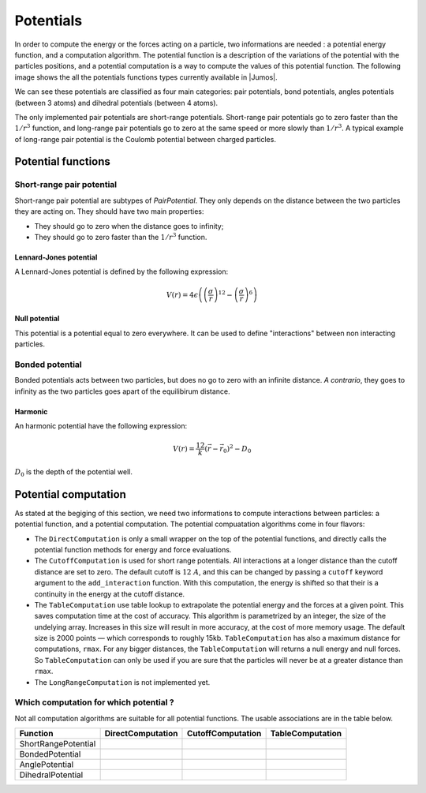 .. _potentials:

**********
Potentials
**********

In order to compute the energy or the forces acting on a particle, two informations
are needed : a potential energy function, and a computation algorithm. The potential
function is a description of the variations of the potential with the particles
positions, and a potential computation is a way to compute the values of this
potential function. The following image shows the all the potentials functions types
currently available in |Jumos|.

.. image:: ../_static_/img/potentials.*
    :alt: Potential functions type hierarchy

We can see these potentials are classified as four main categories: pair potentials,
bond potentials, angles potentials (between 3 atoms) and dihedral potentials
(between 4 atoms).

The only implemented pair potentials are short-range potentials. Short-range
pair potentials go to zero faster than the :math:`1/r^3` function,
and long-range pair potentials go to zero at the same speed or more slowly than
:math:`1/r^3`. A typical example of long-range pair potential is the Coulomb
potential between charged particles.

.. _type-PotentialFunction:

Potential functions
===================

Short-range pair potential
--------------------------

Short-range pair potential are subtypes of `PairPotential`. They only depends on
the distance between the two particles they are acting on. They should have two
main properties:

- They should go to zero when the distance goes to infinity;
- They should go to zero faster than the :math:`1/r^3` function.

.. _lennard-jones-potential:

Lennard-Jones potential
^^^^^^^^^^^^^^^^^^^^^^^

A Lennard-Jones potential is defined by the following expression:

.. math::

    V(r) = 4\epsilon \left( \left( \frac{\sigma}{r} \right)^{12} -
                            \left( \frac{\sigma}{r} \right)^6 \right)

.. function:: LennardJones(epsilon, sigma)

    Creates a Lennard-Jones potential with :math:`\sigma = \text{sigma}`, and
    :math:`\epsilon = \text{epsilon}`. ``sigma`` should be in angstroms, and
    ``epsilon`` in :math:`kJ/mol`.

    Typical values for Argon are: :math:`\sigma = 3.35\ A, \epsilon = 0.96\ kJ/mol`

.. _null-potential:

Null potential
^^^^^^^^^^^^^^

This potential is a potential equal to zero everywhere. It can be used to define
"interactions" between non interacting particles.

.. function:: NullPotential()

    Creates a null potential instance.

Bonded potential
----------------

Bonded potentials acts between two particles, but does no go to zero with an
infinite distance. *A contrario*, they goes to infinity as the two particles
goes apart of the equilibirum distance.

Harmonic
^^^^^^^^

An harmonic potential have the following expression:

.. math::

    V(r) = \frac12 k (\vec r - \vec r_0)^2 - D_0

:math:`D_0` is the depth of the potential well.

.. function:: Harmonic(k, r0, depth=0.0)

    Creates an harmonic potential with a spring constant of `k` (in
    :math:`kJ.mol^{-1}.A^{-2}`), an equilibrium distance :math:`r_0` (in angstroms);
    and a well's depth of :math:`D_0` (in :math:`kJ/mol`).

.. _type-PotentialComputation:

Potential computation
=====================

As stated at the begiging of this section, we need two informations to compute
interactions between particles: a potential function, and a potential computation.
The potential compuatation algorithms come in four flavors:

.. image:: ../_static_/img/computations.*
    :alt: Potential computation algorithm hierarchy

* The ``DirectComputation`` is only a small wrapper on the top of the potential
  functions, and directly calls the potential function methods for energy and
  force evaluations.
* The ``CutoffComputation`` is used for short range potentials. All interactions
  at a longer distance than the cutoff distance are set to zero. The default cutoff
  is :math:`12\ A`, and this can be changed by passing a ``cutoff`` keyword argument
  to the ``add_interaction`` function. With this computation, the energy is shifted
  so that their is a continuity in the energy at the cutoff distance.
* The ``TableComputation`` use table lookup to extrapolate the potential energy
  and the forces at a given point. This saves computation time at the cost of
  accuracy. This algorithm is parametrized by an integer, the size of the
  undelying array. Increases in this size will result in more accuracy, at the
  cost of more memory usage. The default size is 2000 points — which corresponds
  to roughly 15kb. ``TableComputation`` has also a maximum distance for computations,
  ``rmax``. For any bigger distances, the ``TableComputation`` will returns a
  null energy and null forces. So ``TableComputation`` can only be used if you
  are sure that the particles will never be at a greater distance than ``rmax``.
* The ``LongRangeComputation`` is not implemented yet.

Which computation for which potential ?
---------------------------------------

Not all computation algorithms are suitable for all potential functions. The usable
associations are in the table below.

+----------------------+-------------------+-------------------+------------------+
|    Function          | DirectComputation | CutoffComputation | TableComputation |
+======================+===================+===================+==================+
| ShortRangePotential  |  |yes|            |  |yes|            |  |yes|           |
+----------------------+-------------------+-------------------+------------------+
| BondedPotential      |  |yes|            |  |no|             |  |yes|           |
+----------------------+-------------------+-------------------+------------------+
| AnglePotential       |  |yes|            |  |no|             |  |yes|           |
+----------------------+-------------------+-------------------+------------------+
| DihedralPotential    |  |yes|            |  |no|             |  |yes|           |
+----------------------+-------------------+-------------------+------------------+

.. |yes| image:: ../_static_/img/yes.png
    :alt: Yes
    :width: 16px
    :height: 16px

.. |no| image:: ../_static_/img/no.png
    :alt: No
    :width: 16px
    :height: 16px
